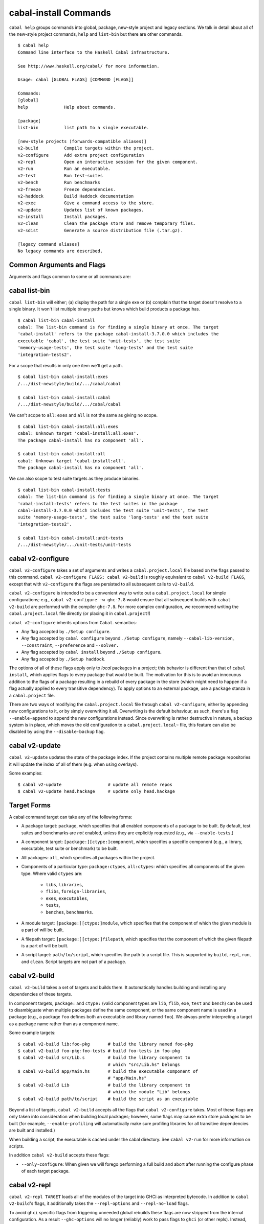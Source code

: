 cabal-install Commands
======================

``cabal help`` groups commands into global, package, new-style project and
legacy sections. We talk in detail about all of the new-style project commands,
``help`` and ``list-bin`` but there are other commands.

::

    $ cabal help
    Command line interface to the Haskell Cabal infrastructure.

    See http://www.haskell.org/cabal/ for more information.

    Usage: cabal [GLOBAL FLAGS] [COMMAND [FLAGS]]

    Commands:
    [global]
    help              Help about commands.

    [package]
    list-bin          list path to a single executable.

    [new-style projects (forwards-compatible aliases)]
    v2-build          Compile targets within the project.
    v2-configure      Add extra project configuration
    v2-repl           Open an interactive session for the given component.
    v2-run            Run an executable.
    v2-test           Run test-suites
    v2-bench          Run benchmarks
    v2-freeze         Freeze dependencies.
    v2-haddock        Build Haddock documentation
    v2-exec           Give a command access to the store.
    v2-update         Updates list of known packages.
    v2-install        Install packages.
    v2-clean          Clean the package store and remove temporary files.
    v2-sdist          Generate a source distribution file (.tar.gz).

    [legacy command aliases]
    No legacy commands are described.

Common Arguments and Flags
--------------------------

Arguments and flags common to some or all commands are:


.. option:: --default-user-config=file

    Allows a "default" ``cabal.config`` freeze file to be passed in
    manually. This file will only be used if one does not exist in the
    project directory already. Typically, this can be set from the
    global cabal ``config`` file so as to provide a default set of
    partial constraints to be used by projects, providing a way for
    users to peg themselves to stable package collections.


.. option:: --allow-newer[=pkgs], --allow-older[=pkgs]

    Selectively relax upper or lower bounds in dependencies without
    editing the package description respectively.

    The following description focuses on upper bounds and the
    :option:`--allow-newer` flag, but applies analogously to
    :option:`--allow-older` and lower bounds. :option:`--allow-newer`
    and :option:`--allow-older` can be used at the same time.

    If you want to install a package A that depends on B >= 1.0 && <
    2.0, but you have the version 2.0 of B installed, you can compile A
    against B 2.0 by using ``cabal install --allow-newer=B A``. This
    works for the whole package index: if A also depends on C that in
    turn depends on B < 2.0, C's dependency on B will be also relaxed.

    Example:

    ::

        $ cd foo
        $ cabal configure
        Resolving dependencies...
        cabal: Could not resolve dependencies:
        [...]
        $ cabal configure --allow-newer
        Resolving dependencies...
        Configuring foo...

    Additional examples:

    ::

        # Relax upper bounds in all dependencies.
        $ cabal install --allow-newer foo

        # Relax upper bounds only in dependencies on bar, baz and quux.
        $ cabal install --allow-newer=bar,baz,quux foo

        # Relax the upper bound on bar and force bar==2.1.
        $ cabal install --allow-newer=bar --constraint="bar==2.1" foo

    It's also possible to limit the scope of :option:`--allow-newer` to single
    packages with the ``--allow-newer=scope:dep`` syntax. This means
    that the dependency on ``dep`` will be relaxed only for the package
    ``scope``.

    Example:

    ::

        # Relax upper bound in foo's dependency on base; also relax upper bound in
        # every package's dependency on lens.
        $ cabal install --allow-newer=foo:base,lens

        # Relax upper bounds in foo's dependency on base and bar's dependency
        # on time; also relax the upper bound in the dependency on lens specified by
        # any package.
        $ cabal install --allow-newer=foo:base,lens --allow-newer=bar:time

    Finally, one can enable :option:`--allow-newer` permanently by setting
    ``allow-newer: True`` in the ``~/.cabal/config`` file. Enabling
    'allow-newer' selectively is also supported in the config file
    (``allow-newer: foo, bar, baz:base``).

.. option:: --preference=preference

    Specify a soft constraint on versions of a package. The solver will
    attempt to satisfy these preferences on a "best-effort" basis.

.. option:: --enable-build-info

    Generate accurate build information for build components.

    Information contains meta information, such as component type, compiler type, and
    Cabal library version used during the build, but also fine grained information,
    such as dependencies, what modules are part of the component, etc...

    On build, a file ``build-info.json`` (in the ``json`` format) will be written to
    the root of the build directory.

    .. note::
        The format and fields of the generated build information is currently
        experimental. In the future we might add or remove fields, depending
        on the needs of other tooling.

    .. code-block:: json

        {
            "cabal-lib-version": "<cabal lib version>",
            "compiler": {
                "flavour": "<compiler name>",
                "compiler-id": "<compiler id>",
                "path": "<absolute path of the compiler>"
            },
            "components": [
                {
                "type": "<component type, e.g. lib | bench | exe | flib | test>",
                "name": "<component name>",
                "unit-id": "<unitid>",
                "compiler-args": [
                    "<compiler args necessary for compilation>"
                ],
                "modules": [
                    "<modules in this component>"
                ],
                "src-files": [
                    "<source files relative to hs-src-dirs>"
                ],
                "hs-src-dirs": [
                    "<source directories of this component>"
                ],
                "src-dir": "<root directory of this component>",
                "cabal-file": "<cabal file location>"
                }
            ]
        }

    .. jsonschema:: ./json-schemas/build-info.schema.json

.. option:: --disable-build-info

    (default) Do not generate detailed build information for built components.

    Already generated `build-info.json` files will be removed since they would be stale otherwise.


cabal list-bin
--------------

``cabal list-bin`` will either; (a) display the path for a single exe or (b)
complain that the target doesn't resolve to a single binary. It won't list
multiple binary paths but knows which build products a package has.

::

    $ cabal list-bin cabal-install
    cabal: The list-bin command is for finding a single binary at once. The target
    'cabal-install' refers to the package cabal-install-3.7.0.0 which includes the
    executable 'cabal', the test suite 'unit-tests', the test suite
    'memory-usage-tests', the test suite 'long-tests' and the test suite
    'integration-tests2'.

For a scope that results in only one item we'll get a path.

::

    $ cabal list-bin cabal-install:exes
    /.../dist-newstyle/build/.../cabal/cabal

    $ cabal list-bin cabal-install:cabal
    /.../dist-newstyle/build/.../cabal/cabal

We can't scope to ``all:exes`` and ``all`` is not the same as giving no scope.

::

    $ cabal list-bin cabal-install:all:exes
    cabal: Unknown target 'cabal-install:all:exes'.
    The package cabal-install has no component 'all'.

    $ cabal list-bin cabal-install:all
    cabal: Unknown target 'cabal-install:all'.
    The package cabal-install has no component 'all'.

We can also scope to test suite targets as they produce binaries.

::

    $ cabal list-bin cabal-install:tests
    cabal: The list-bin command is for finding a single binary at once. The target
    'cabal-install:tests' refers to the test suites in the package
    cabal-install-3.7.0.0 which includes the test suite 'unit-tests', the test
    suite 'memory-usage-tests', the test suite 'long-tests' and the test suite
    'integration-tests2'.

    $ cabal list-bin cabal-install:unit-tests
    /.../dist-newstyle/.../unit-tests/unit-tests

cabal v2-configure
-------------------

``cabal v2-configure`` takes a set of arguments and writes a
``cabal.project.local`` file based on the flags passed to this command.
``cabal v2-configure FLAGS; cabal v2-build`` is roughly equivalent to
``cabal v2-build FLAGS``, except that with ``v2-configure`` the flags
are persisted to all subsequent calls to ``v2-build``.

``cabal v2-configure`` is intended to be a convenient way to write out
a ``cabal.project.local`` for simple configurations; e.g.,
``cabal v2-configure -w ghc-7.8`` would ensure that all subsequent
builds with ``cabal v2-build`` are performed with the compiler
``ghc-7.8``. For more complex configuration, we recommend writing the
``cabal.project.local`` file directly (or placing it in
``cabal.project``!)

``cabal v2-configure`` inherits options from ``Cabal``. semantics:

-  Any flag accepted by ``./Setup configure``.

-  Any flag accepted by ``cabal configure`` beyond
   ``./Setup configure``, namely ``--cabal-lib-version``,
   ``--constraint``, ``--preference`` and ``--solver.``

-  Any flag accepted by ``cabal install`` beyond ``./Setup configure``.

-  Any flag accepted by ``./Setup haddock``.

The options of all of these flags apply only to *local* packages in a
project; this behavior is different than that of ``cabal install``,
which applies flags to every package that would be built. The motivation
for this is to avoid an innocuous addition to the flags of a package
resulting in a rebuild of every package in the store (which might need
to happen if a flag actually applied to every transitive dependency). To
apply options to an external package, use a ``package`` stanza in a
``cabal.project`` file.

There are two ways of modifying the ``cabal.project.local`` file through
``cabal v2-configure``, either by appending new configurations to it, or
by simply overwriting it all. Overwriting is the default behaviour, as
such, there's a flag ``--enable-append`` to append the new configurations
instead. Since overwriting is rather destructive in nature, a backup system
is in place, which moves the old configuration to a ``cabal.project.local~``
file, this feature can also be disabled by using the ``--disable-backup``
flag.


cabal v2-update
----------------

``cabal v2-update`` updates the state of the package index. If the
project contains multiple remote package repositories it will update
the index of all of them (e.g. when using overlays).

Some examples:

::

    $ cabal v2-update                  # update all remote repos
    $ cabal v2-update head.hackage     # update only head.hackage

Target Forms
------------

A cabal command target can take any of the following forms:

-  A package target: ``package``, which specifies that all enabled
   components of a package to be built. By default, test suites and
   benchmarks are *not* enabled, unless they are explicitly requested
   (e.g., via ``--enable-tests``.)

-  A component target: ``[package:][ctype:]component``, which specifies
   a specific component (e.g., a library, executable, test suite or
   benchmark) to be built.

-  All packages: ``all``, which specifies all packages within the project.

-  Components of a particular type: ``package:ctypes``, ``all:ctypes``:
   which specifies all components of the given type. Where valid
   ``ctypes`` are:

     - ``libs``, ``libraries``,
     - ``flibs``, ``foreign-libraries``,
     - ``exes``, ``executables``,
     - ``tests``,
     - ``benches``, ``benchmarks``.

-  A module target: ``[package:][ctype:]module``, which specifies that the
   component of which the given module is a part of will be built.

-  A filepath target: ``[package:][ctype:]filepath``, which specifies that the
   component of which the given filepath is a part of will be built.

-  A script target: ``path/to/script``, which specifies the path to a script
   file. This is supported by ``build``, ``repl``, ``run``, and ``clean``.
   Script targets are not part of a package.

cabal v2-build
---------------

``cabal v2-build`` takes a set of targets and builds them. It
automatically handles building and installing any dependencies of these
targets.

In component targets, ``package:`` and ``ctype:`` (valid component types
are ``lib``, ``flib``, ``exe``, ``test`` and ``bench``) can be used to
disambiguate when multiple packages define the same component, or the
same component name is used in a package (e.g., a package ``foo``
defines both an executable and library named ``foo``). We always prefer
interpreting a target as a package name rather than as a component name.

Some example targets:

::

    $ cabal v2-build lib:foo-pkg       # build the library named foo-pkg
    $ cabal v2-build foo-pkg:foo-tests # build foo-tests in foo-pkg
    $ cabal v2-build src/Lib.s         # build the library component to
                                       # which "src/Lib.hs" belongs
    $ cabal v2-build app/Main.hs       # build the executable component of
                                       # "app/Main.hs"
    $ cabal v2-build Lib               # build the library component to
                                       # which the module "Lib" belongs
    $ cabal v2-build path/to/script    # build the script as an executable

Beyond a list of targets, ``cabal v2-build`` accepts all the flags that
``cabal v2-configure`` takes. Most of these flags are only taken into
consideration when building local packages; however, some flags may
cause extra store packages to be built (for example,
``--enable-profiling`` will automatically make sure profiling libraries
for all transitive dependencies are built and installed.)

When building a script, the executable is cached under the cabal directory.
See ``cabal v2-run`` for more information on scripts.

In addition ``cabal v2-build`` accepts these flags:

- ``--only-configure``: When given we will forego performing a full build and
  abort after running the configure phase of each target package.


cabal v2-repl
--------------

``cabal v2-repl TARGET`` loads all of the modules of the target into
GHCi as interpreted bytecode. In addition to ``cabal v2-build``'s flags,
it additionally takes the ``--repl-options`` and ``--repl-no-load`` flags.

To avoid ``ghci`` specific flags from triggering unneeded global rebuilds these
flags are now stripped from the internal configuration. As a result
``--ghc-options`` will no longer (reliably) work to pass flags to ``ghci`` (or
other repls). Instead, you should use the new ``--repl-options`` flag to
specify these options to the invoked repl. (This flag also works on ``cabal
repl`` and ``Setup repl`` on sufficiently new versions of Cabal.)

The ``repl-no-load`` flag disables the loading of target modules at startup.

Currently, it is not supported to pass multiple targets to ``v2-repl``
(``v2-repl`` will just successively open a separate GHCi session for
each target.)

It also provides a way to experiment with libraries without needing to download
them manually or to install them globally.

This command opens a REPL with the current default target loaded, and a version
of the ``vector`` package matching that specification exposed.

::

    $ cabal v2-repl --build-depends "vector >= 0.12 && < 0.13"

Both of these commands do the same thing as the above, but only exposes ``base``,
``vector``, and the ``vector`` package's transitive dependencies even if the user
is in a project context.

::

    $ cabal v2-repl --ignore-project --build-depends "vector >= 0.12 && < 0.13"
    $ cabal v2-repl --project='' --build-depends "vector >= 0.12 && < 0.13"

This command would add ``vector``, but not (for example) ``primitive``, because
it only includes the packages specified on the command line (and ``base``, which
cannot be excluded for technical reasons).

::

    $ cabal v2-repl --build-depends vector --no-transitive-deps

``v2-repl`` can open scripts by passing the path to the script as the target.

::

    $ cabal v2-repl path/to/script

The configuration information for the script is cached under the cabal directory
and can be pre-built with ``cabal v2-build path/to/script``.
See ``cabal v2-run`` for more information on scripts.

cabal v2-run
-------------

``cabal v2-run [TARGET [ARGS]]`` runs the executable specified by the
target, which can be a component, a package or can be left blank, as
long as it can uniquely identify an executable within the project.
Tests and benchmarks are also treated as executables.

See `the v2-build section <#cabal-v2-build>`__ for the target syntax.

When ``TARGET`` is one of the following:

- A component target: execute the specified executable, benchmark or test suite

- A package target:
   1. If the package has exactly one executable component, it will be selected.
   2. If the package has multiple executable components, an error is raised.
   3. If the package has exactly one test or benchmark component, it will be selected.
   4. Otherwise an issue is raised

- Empty target: Same as package target, implicitly using the package from the current
  working directory.

Except in the case of the empty target, the strings after it will be
passed to the executable as arguments.

If one of the arguments starts with ``-`` it will be interpreted as
a cabal flag, so if you need to pass flags to the executable you
have to separate them with ``--``.

::

    $ cabal v2-run target -- -a -bcd --argument

``v2-run`` also supports running script files that use a certain format. With
a script that looks like:

::

    #!/usr/bin/env cabal
    {- cabal:
    build-depends: base ^>= 4.11
                , shelly ^>= 1.8.1
    -}

    main :: IO ()
    main = do
        ...

It can either be executed like any other script, using ``cabal`` as an
interpreter, or through this command:

::

    $ cabal v2-run path/to/script
    $ cabal v2-run path/to/script -- --arg1 # args are passed like this

The executable is cached under the cabal directory, and can be pre-built with
``cabal v2-build path/to/script`` and the cache can be removed with
``cabal v2-clean path/to/script``.

A note on targets: Whenever a command takes a script target and it matches the
name of another target, the other target is preferred. To load the script
instead pass it as an explicit path: ./script

cabal v2-freeze
----------------

``cabal v2-freeze`` writes out a **freeze file** which records all of
the versions and flags that are picked by the solver under the
current index and flags.  Default name of this file is
``cabal.project.freeze`` but in combination with a
``--project-file=my.project`` flag (see :ref:`project-file
<cmdoption-project-file>`)
the name will be ``my.project.freeze``.
A freeze file has the same syntax as ``cabal.project`` and looks
something like this:

.. highlight:: cabal

::

    constraints: HTTP ==4000.3.3,
                 HTTP +warp-tests -warn-as-error -network23 +network-uri -mtl1 -conduit10,
                 QuickCheck ==2.9.1,
                 QuickCheck +templatehaskell,
                 -- etc...


For end-user executables, it is recommended that you distribute the
``cabal.project.freeze`` file in your source repository so that all
users see a consistent set of dependencies. For libraries, this is not
recommended: users often need to build against different versions of
libraries than what you developed against.

cabal v2-bench
---------------

``cabal v2-bench [TARGETS] [OPTIONS]`` runs the specified benchmarks
(all the benchmarks in the current package by default), first ensuring
they are up to date.

cabal v2-test
--------------

``cabal v2-test [TARGETS] [OPTIONS]`` runs the specified test suites
(all the test suites in the current package by default), first ensuring
they are up to date.

cabal v2-haddock
-----------------

``cabal v2-haddock [FLAGS] [TARGET]`` builds Haddock documentation for
the specified packages within the project.

If a target is not a library :cfg-field:`haddock-benchmarks`,
:cfg-field:`haddock-executables`, :cfg-field:`haddock-internal`,
:cfg-field:`haddock-tests` will be implied as necessary.

cabal v2-exec
---------------

``cabal v2-exec [FLAGS] [--] COMMAND [--] [ARGS]`` runs the specified command
using the project's environment. That is, passing the right flags to compiler
invocations and bringing the project's executables into scope.

cabal v2-install
-----------------

``cabal v2-install [FLAGS] [TARGETS]`` builds the specified target packages and
symlinks/copies their executables in ``installdir`` (usually ``~/.cabal/bin``).

.. warning::

  If not every package has an executable to install, use ``all:exes`` rather
  than ``all`` as the target. To overwrite an installation, use
  ``--overwrite-policy=always`` as the default policy is ``never``.

For example this command will build the latest ``cabal-install`` and symlink
its ``cabal`` executable:

::

    $ cabal v2-install cabal-install

In addition, it's possible to use ``cabal v2-install`` to install components
of a local project. For example, with an up-to-date Git clone of the Cabal
repository, this command will build cabal-install HEAD and symlink the
``cabal`` executable:

::

    $ cabal v2-install exe:cabal

Where symlinking is not possible (eg. on some Windows versions) the ``copy``
method is used by default. You can specify the install method
by using ``--install-method`` flag:

::

    $ cabal v2-install exe:cabal --install-method=copy --installdir=$HOME/bin

Note that copied executables are not self-contained, since they might use
data-files from the store.

.. _adding-libraries:

Adding libraries to GHC package environments
^^^^^^^^^^^^^^^^^^^^^^^^^^^^^^^^^^^^^^^^^^^^

It is also possible to "install" libraries using the ``--lib`` flag. For
example, this command will build the latest Cabal library and install it:

::

    $ cabal v2-install --lib Cabal

This works by managing GHC package environment files. By default, it is writing
to the global environment in ``~/.ghc/$ARCH-$OS-$GHCVER/environments/default``.
``v2-install`` provides the ``--package-env`` flag to control which of these
environments is modified.

This command will modify the environment file in the current directory:

::

    $ cabal v2-install --lib Cabal --package-env .

This command will modify the environment file in the ``~/foo`` directory:

::

    $ cabal v2-install --lib Cabal --package-env foo/

Do note that the results of the previous two commands will be overwritten by
the use of other v2-style commands, so it is not recommended to use them inside
a project directory.

This command will modify the environment in the ``local.env`` file in the
current directory:

::

    $ cabal v2-install --lib Cabal --package-env local.env

This command will modify the ``myenv`` named global environment:

::

    $ cabal v2-install --lib Cabal --package-env myenv

If you wish to create a named environment file in the current directory where
the name does not contain an extension, you must reference it as ``./myenv``.

You can learn more about how to use these environments in `this section of the
GHC manual <https://downloads.haskell.org/~ghc/latest/docs/html/users_guide/packages.html#package-environments>`_.

cabal v2-clean
---------------

``cabal v2-clean [FLAGS]`` cleans up the temporary files and build artifacts
stored in the ``dist-newstyle`` folder.

By default, it removes the entire folder, but it can also spare the configuration
and caches if the ``--save-config`` option is given, in which case it only removes
the build artefacts (``.hi``, ``.o`` along with any other temporary files generated
by the compiler, along with the build output).

``cabal v2-clean [FLAGS] path/to/script`` cleans up the temporary files and build
artifacts for the script, which are stored under the .cabal/script-builds directory.

In addition when clean is invoked it will remove all script build artifacts for
which the corresponding script no longer exists.

cabal v2-sdist
---------------

``cabal v2-sdist [FLAGS] [TARGETS]`` takes the crucial files needed to build ``TARGETS``
and puts them into an archive format ready for upload to Hackage. These archives are stable
and two archives of the same format built from the same source will hash to the same value.

``cabal v2-sdist`` takes the following flags:

- ``-l``, ``--list-only``: Rather than creating an archive, lists files that would be included.
  Output is to ``stdout`` by default. The file paths are relative to the project's root
  directory.

- ``-o``, ``--output-directory``: Sets the output dir, if a non-default one is desired. The default is
  ``dist-newstyle/sdist/``. ``--output-directory -`` will send output to ``stdout``
  unless multiple archives are being created.

- ``--null-sep``: Only used with ``--list-only``. Separates filenames with a NUL
  byte instead of newlines.

``v2-sdist`` is inherently incompatible with sdist hooks (which were removed in `Cabal-3.0`),
not due to implementation but due to fundamental core invariants
(same source code should result in the same tarball, byte for byte)
that must be satisfied for it to function correctly in the larger v2-build ecosystem.
``autogen-modules`` is able to replace uses of the hooks to add generated modules, along with
the custom publishing of Haddock documentation to Hackage.

